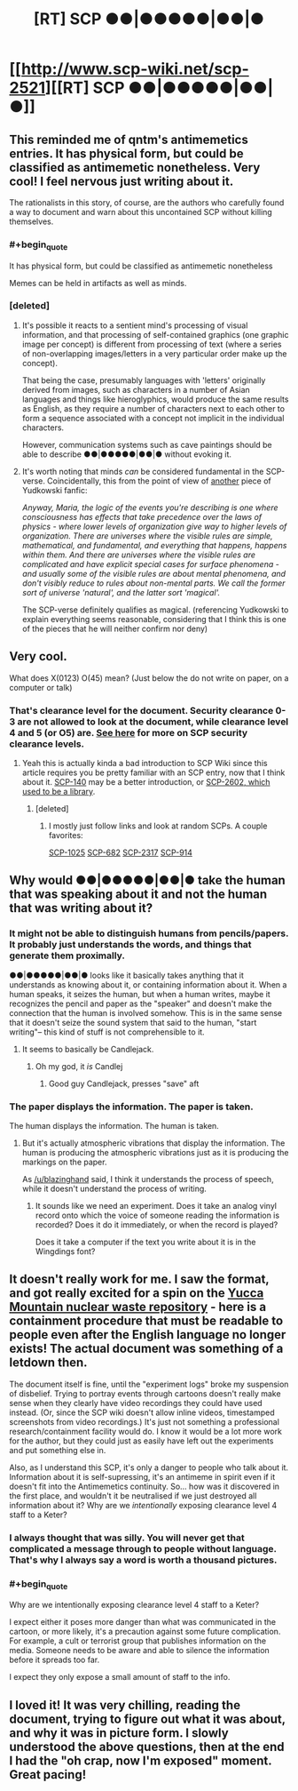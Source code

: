 #+TITLE: [RT] SCP ●●|●●●●●|●●|●

* [[http://www.scp-wiki.net/scp-2521][[RT] SCP ●●|●●●●●|●●|●]]
:PROPERTIES:
:Author: blazinghand
:Score: 30
:DateUnix: 1448827214.0
:FlairText: RT
:END:

** This reminded me of qntm's antimemetics entries. It has physical form, but could be classified as antimemetic nonetheless. Very cool! I feel nervous just writing about it.

The rationalists in this story, of course, are the authors who carefully found a way to document and warn about this uncontained SCP without killing themselves.
:PROPERTIES:
:Author: blazinghand
:Score: 9
:DateUnix: 1448827456.0
:END:

*** #+begin_quote
  It has physical form, but could be classified as antimemetic nonetheless
#+end_quote

Memes can be held in artifacts as well as minds.
:PROPERTIES:
:Author: Transfuturist
:Score: 6
:DateUnix: 1448828926.0
:END:


*** [deleted]
:PROPERTIES:
:Score: 5
:DateUnix: 1448834257.0
:END:

**** It's possible it reacts to a sentient mind's processing of visual information, and that processing of self-contained graphics (one graphic image per concept) is different from processing of text (where a series of non-overlapping images/letters in a very particular order make up the concept).

That being the case, presumably languages with 'letters' originally derived from images, such as characters in a number of Asian languages and things like hieroglyphics, would produce the same results as English, as they require a number of characters next to each other to form a sequence associated with a concept not implicit in the individual characters.

However, communication systems such as cave paintings should be able to describe ●●|●●●●●|●●|● without evoking it.
:PROPERTIES:
:Author: Geminii27
:Score: 6
:DateUnix: 1448845205.0
:END:


**** It's worth noting that minds /can/ be considered fundamental in the SCP-verse. Coincidentally, this from the point of view of [[https://www.fanfiction.net/s/5389450/1/The-Finale-of-the-Ultimate-Meta-Mega-Crossover][another]] piece of Yudkowski fanfic:

/Anyway, Maria, the logic of the events you're describing is one where consciousness has effects that take precedence over the laws of physics - where lower levels of organization give way to higher levels of organization. There are universes where the visible rules are simple, mathematical, and fundamental, and everything that happens, happens within them. And there are universes where the visible rules are complicated and have explicit special cases for surface phenomena - and usually some of the visible rules are about mental phenomena, and don't visibly reduce to rules about non-mental parts. We call the former sort of universe 'natural', and the latter sort 'magical'./

The SCP-verse definitely qualifies as magical. (referencing Yudkowski to explain everything seems reasonable, considering that I think this is one of the pieces that he will neither confirm nor deny)
:PROPERTIES:
:Author: mycroftxxx42
:Score: 4
:DateUnix: 1448886351.0
:END:


** Very cool.

What does X(0123) O(45) mean? (Just below the do not write on paper, on a computer or talk)
:PROPERTIES:
:Author: Revisional_Sin
:Score: 6
:DateUnix: 1448828031.0
:END:

*** That's clearance level for the document. Security clearance 0-3 are not allowed to look at the document, while clearance level 4 and 5 (or O5) are. [[http://www.scp-wiki.net/security-clearance-levels-arc][See here]] for more on SCP security clearance levels.
:PROPERTIES:
:Author: alexanderwales
:Score: 13
:DateUnix: 1448828244.0
:END:

**** Yeah this is actually kinda a bad introduction to SCP Wiki since this article requires you be pretty familiar with an SCP entry, now that I think about it. [[http://www.scp-wiki.net/scp-140][SCP-140]] may be a better introduction, or [[http://www.scp-wiki.net/scp-2602][SCP-2602, which used to be a library]].
:PROPERTIES:
:Author: blazinghand
:Score: 15
:DateUnix: 1448828966.0
:END:

***** [deleted]
:PROPERTIES:
:Score: 8
:DateUnix: 1448834516.0
:END:

****** I mostly just follow links and look at random SCPs. A couple favorites:

[[http://www.scp-wiki.net/scp-1025][SCP-1025]] [[http://www.scp-wiki.net/scp-682][SCP-682]] [[http://www.scp-wiki.net/scp-2317][SCP-2317]] [[http://www.scp-wiki.net/scp-914][SCP-914]]
:PROPERTIES:
:Author: blazinghand
:Score: 5
:DateUnix: 1448837127.0
:END:


** Why would ●●|●●●●●|●●|● take the human that was speaking about it and not the human that was writing about it?
:PROPERTIES:
:Author: Transfuturist
:Score: 4
:DateUnix: 1448829558.0
:END:

*** It might not be able to distinguish humans from pencils/papers. It probably just understands the words, and things that generate them proximally.

●●|●●●●●|●●|● looks like it basically takes anything that it understands as knowing about it, or containing information about it. When a human speaks, it seizes the human, but when a human writes, maybe it recognizes the pencil and paper as the "speaker" and doesn't make the connection that the human is involved somehow. This is in the same sense that it doesn't seize the sound system that said to the human, "start writing"-- this kind of stuff is not comprehensible to it.
:PROPERTIES:
:Author: blazinghand
:Score: 15
:DateUnix: 1448830128.0
:END:

**** It seems to basically be Candlejack.
:PROPERTIES:
:Author: JackStargazer
:Score: 8
:DateUnix: 1448830413.0
:END:

***** Oh my god, it /is/ Candlej
:PROPERTIES:
:Author: Transfuturist
:Score: 5
:DateUnix: 1448832594.0
:END:

****** Good guy Candlejack, presses "save" aft
:PROPERTIES:
:Author: ZeroNihilist
:Score: 9
:DateUnix: 1448840120.0
:END:


*** The paper displays the information. The paper is taken.

The human displays the information. The human is taken.
:PROPERTIES:
:Score: 2
:DateUnix: 1448911379.0
:END:

**** But it's actually atmospheric vibrations that display the information. The human is producing the atmospheric vibrations just as it is producing the markings on the paper.

As [[/u/blazinghand]] said, I think it understands the process of speech, while it doesn't understand the process of writing.
:PROPERTIES:
:Author: Transfuturist
:Score: 1
:DateUnix: 1448926238.0
:END:

***** It sounds like we need an experiment. Does it take an analog vinyl record onto which the voice of someone reading the information is recorded? Does it do it immediately, or when the record is played?

Does it take a computer if the text you write about it is in the Wingdings font?
:PROPERTIES:
:Score: 2
:DateUnix: 1448926482.0
:END:


** It doesn't really work for me. I saw the format, and got really excited for a spin on the [[http://www.damninteresting.com/this-place-is-not-a-place-of-honor/][Yucca Mountain nuclear waste repository]] - here is a containment procedure that must be readable to people even after the English language no longer exists! The actual document was something of a letdown then.

The document itself is fine, until the "experiment logs" broke my suspension of disbelief. Trying to portray events through cartoons doesn't really make sense when they clearly have video recordings they could have used instead. (Or, since the SCP wiki doesn't allow inline videos, timestamped screenshots from video recordings.) It's just not something a professional research/containment facility would do. I know it would be a lot more work for the author, but they could just as easily have left out the experiments and put something else in.

Also, as I understand this SCP, it's only a danger to people who talk about it. Information about it is self-supressing, it's an antimeme in spirit even if it doesn't fit into the Antimemetics continuity. So... how was it discovered in the first place, and wouldn't it be neutralised if we just destroyed all information about it? Why are we /intentionally/ exposing clearance level 4 staff to a Keter?
:PROPERTIES:
:Author: Chronophilia
:Score: 1
:DateUnix: 1448939950.0
:END:

*** I always thought that was silly. You will never get that complicated a message through to people without language. That's why I always say a word is worth a thousand pictures.
:PROPERTIES:
:Author: TimTravel
:Score: 2
:DateUnix: 1449015970.0
:END:


*** #+begin_quote
  Why are we intentionally exposing clearance level 4 staff to a Keter?
#+end_quote

I expect either it poses more danger than what was communicated in the cartoon, or more likely, it's a precaution against some future complication. For example, a cult or terrorist group that publishes information on the media. Someone needs to be aware and able to silence the information before it spreads too far.

I expect they only expose a small amount of staff to the info.
:PROPERTIES:
:Author: ancientcampus
:Score: 1
:DateUnix: 1449446676.0
:END:


** I loved it! It was very chilling, reading the document, trying to figure out what it was about, and why it was in picture form. I slowly understood the above questions, then at the end I had the "oh crap, now I'm exposed" moment. Great pacing!
:PROPERTIES:
:Author: ancientcampus
:Score: 1
:DateUnix: 1449446806.0
:END:
